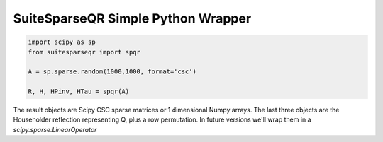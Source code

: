 SuiteSparseQR Simple Python Wrapper
===================================

.. code-block::  

    import scipy as sp
    from suitesparseqr import spqr
    
    A = sp.sparse.random(1000,1000, format='csc')

    R, H, HPinv, HTau = spqr(A)


The result objects are Scipy CSC sparse matrices or 1 dimensional Numpy arrays.
The last three objects are the Householder reflection representing Q, plus a row
permutation. In future versions we'll wrap them in a `scipy.sparse.LinearOperator`

